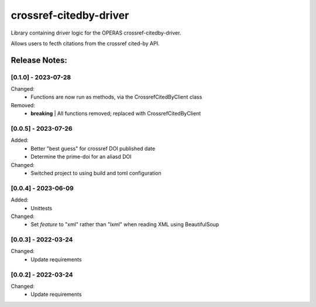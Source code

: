 =======================
crossref-citedby-driver
=======================

Library containing driver logic for the OPERAS crossref-citedby-driver.

Allows users to fecth citations from the crossref cited-by API.


Release Notes:
==============


[0.1.0] - 2023-07-28
--------------------

Changed:
    - Functions are now run as methods, via the CrossrefCitedByClient class

Removed:
    - **breaking** | All functions removed; replaced with CrossrefCitedByClient


[0.0.5] - 2023-07-26
--------------------

Added:
    - Better "best guess" for crossref DOI published date
    - Determine the prime-doi for an aliasd DOI

Changed:
    - Switched project to using build and toml configuration


[0.0.4] - 2023-06-09
--------------------

Added:
    - Unittests

Changed:
    - Set `feature` to "xml" rather than "lxml" when reading XML using BeautifulSoup


[0.0.3] - 2022-03-24
--------------------

Changed:
    - Update requirements


[0.0.2] - 2022-03-24
--------------------

Changed:
    - Update requirements

